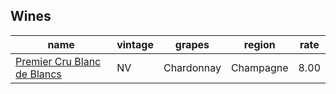 :PROPERTIES:
:ID:                     231d6f2d-e5cf-4833-a615-575d737b9070
:END:

** Wines
:PROPERTIES:
:ID:                     8453f6cf-d55c-45df-aaf1-5ee1d2eb59ae
:END:

#+attr_html: :class wines-table
|                                                                     name | vintage |     grapes |    region | rate |
|--------------------------------------------------------------------------+---------+------------+-----------+------|
| [[barberry:/wines/bef62097-f916-4554-a591-42c380412d7b][Premier Cru Blanc de Blancs]] |      NV | Chardonnay | Champagne | 8.00 |
